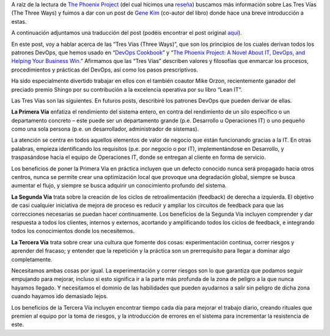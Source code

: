.. title: Traducción de Las Tres Vías: Los principios que sustentan el DevOps por Gene Kim
.. author: David Acacio
.. slug: traduccion-de-las-tres-vias
.. date: 2013/11/13 21:25
.. tags: DevOps,Filosofía

A raíz de la lectura de `The Phoenix Project`_ (del cual hicimos una `reseña`_) buscamos más información sobre Las Tres Vías (The Three Ways) y fuimos a dar con un post de `Gene Kim`_ (co-autor del libro) donde hace una breve introducción a estas. 

A continuación adjuntamos una traducción del post (podéis encontrar el post original aquí_).

.. TEASER_END

En este post, voy a hablar acerca de las “Tres Vías (Three Ways)”, que son los principios de los cuales derivan todos los patrones DevOps, que hemos usado en “`DevOps Cookbook`_” y “`The Phoenix Project: A Novel About IT, DevOps, and Helping Your Business Win.`_” Afirmamos que las “Tres Vías” describen valores y filosofías que enmarcar los procesos, procedimientos y prácticas del DevOps, así como los pasos prescriptivos. 

Ha sido especialmente divertido trabajar en ellos con el también coautor Mike Orzon, recientemente ganador del preciado premio Shingo por su contribución a la excelencia operativa por su libro “Lean IT”.

Las Tres Vías son las siguientes. En futuros posts, describiré los patrones DevOps que pueden derivar de ellas.


.. image:: /images/FirstWay.png
   :alt: FirstWay
   :align: center


**La Primera Vía** enfatiza el rendimiento del sistema entero, en contra del rendimiento de un silo específico o un departamento concreto – este puede ser un departamento grande (p.e. Desarrollo u Operaciones IT) o uno pequeño como una sola persona  (p.e. un desarrollador, administrador de sistemas).

La atención se centra en todos aquellos elementos de valor de negocio que están funcionando gracias a la IT. En otras palabras, empieza identificando los requisitos (p.e. por negocio o por IT), implementándose en Desarrollo, y traspasándose hacia el equipo de Operaciones IT, donde se entregan al cliente en forma de servicio.

Los beneficios de poner la Primera Vía en práctica incluyen que un defecto conocido nunca será propagado hacia otros centros, nunca se permite crear una optimización local que provoque una degradación global, siempre se busca aumentar el flujo, y siempre se busca adquirir un conocimiento  profundo del sistema.


.. image:: /images/SecondWay.png
   :alt: SecondWay
   :align: center


**La Segunda Vía** trata sobre la creación de los ciclos de retroalimentación (feedback) de derecha a izquierda. El objetivo de casi cualquier iniciativa de mejora de proceso es reducir y ampliar los circuitos de feedback para que las correcciones necesarias se puedan hacer continuamente.
Los beneficios de la Segunda Vía incluyen comprender y dar respuesta a todos los clientes, internos y externos, acortando y amplificando todos los ciclos de feedback, e integrando todos los conocimientos donde los necesitemos.

.. image:: /images/ThirdWay.png
   :alt: ThirdWay
   :align: center


**La Tercera Vía** trata sobre crear una cultura que fomente dos cosas: experimentación continua, correr riesgos y aprender del fracaso; y entender que la repetición y la práctica son un prerrequisito para llegar a dominar algo completamente.

Necesitamos ambas cosas por igual. La experimentación y correr riesgos son lo que garantiza que podamos seguir empujando para mejorar, incluso si esto significa ir a la parte más profunda de la zona de peligro a la que nunca hayamos llegado. Y necesitamos el dominio de las habilidades que pueden ayudarnos a salir sin peligro de dicha zona cuando hayamos ido demasiado lejos.

Los beneficios de la Tercera Vía incluyen encontrar tiempo cada día para mejorar el trabajo diario, creando rituales que premien al equipo por la toma de riesgos, y la introducción de errores en el sistema para incrementar la resistencia de este.  

.. _`The Phoenix Project`: http://itrevolution.com/books/phoenix-project-devops-book/
.. _reseña: http://www.entredevyops.es/posts/the-phoenix-project.html
.. _`Gene Kim`: https://twitter.com/RealGeneKim
.. _aquí: http://itrevolution.com/the-three-ways-principles-underpinning-devops/
.. _`DevOps Cookbook`: http://itrevolution.com/books/the-devops-cookbook/
.. _`The Phoenix Project: A Novel About IT, DevOps, and Helping Your Business Win.`: http://itrevolution.com/books/phoenix-project-devops-book/
